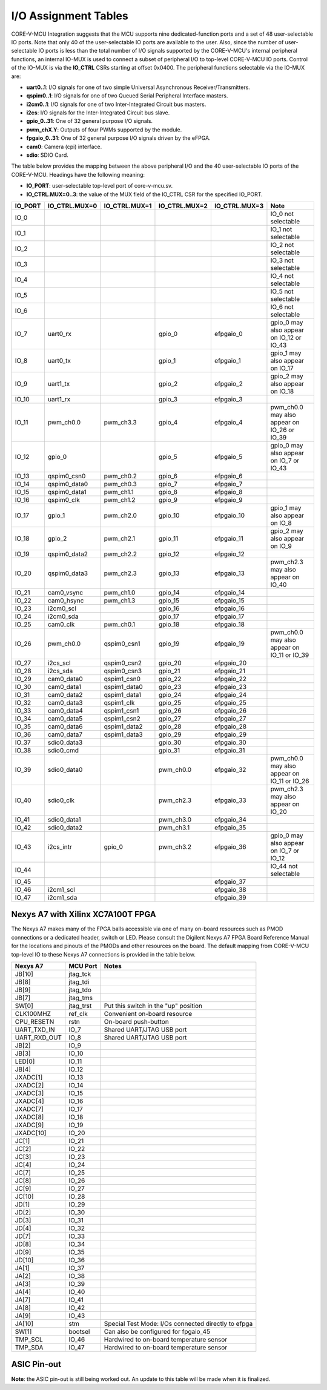 ..
   Copyright (c) 2023 OpenHW Group
   Copyright 2018 ETH Zurich and University of Bologna.

   SPDX-License-Identifier: Apache-2.0 WITH SHL-2.0

.. Level 1
   =======

   Level 2
   -------

   Level 3
   ~~~~~~~

   Level 4
   ^^^^^^^

.. _io_assignment_tables:

I/O Assignment Tables
=====================
CORE-V-MCU Integration suggests that the MCU supports nine dedicated-function ports and a set of 48 user-selectable IO ports.
Note that only 40 of the user-selectable IO ports are available to the user.
Also, since the number of user-selectable IO ports is less than the total number of I/O signals supported by the CORE-V-MCU's internal peripheral functions,
an internal IO-MUX is used to connect a subset of peripheral I/O to top-level CORE-V-MCU IO ports.
Control of the IO-MUX is via the **IO_CTRL** CSRs starting at offset 0x0400.
The peripheral functions selectable via the IO-MUX are:

* **uart0..1**: I/O signals for one of two simple Universal Asynchronous Receiver/Transmitters.
* **qspim0..1**: I/O signals for one of two Queued Serial Peripheral Interface masters.
* **i2cm0..1**: I/O signals for one of two Inter-Integrated Circuit bus masters.
* **i2cs**: I/O signals for the Inter-Integrated Circuit bus slave.
* **gpio_0..31**: One of 32 general purpose I/O signals.
* **pwm_chX.Y**: Outputs of four PWMs supported by the module.
* **fpgaio_0..31**: One of 32 general purpose I/O signals driven by the eFPGA.
* **cam0**: Camera (cpi) interface.
* **sdio**: SDIO Card.

The table below provides the mapping between the above peripheral I/O and the 40 user-selectable IO ports of the CORE-V-MCU.
Headings have the following meaning:

* **IO_PORT**: user-selectable top-level port of core-v-mcu.sv.
* **IO_CTRL.MUX=0..3**: the value of the MUX field of the IO_CTRL CSR for the specified IO_PORT.


+-----------+---------------+---------------+---------------+---------------+---------------------------------------------+
| IO_PORT   | IO_CTRL.MUX=0 | IO_CTRL.MUX=1 | IO_CTRL.MUX=2 | IO_CTRL.MUX=3 | Note                                        |
+===========+===============+===============+===============+===============+=============================================+
| IO_0      |               |               |               |               | IO_0 not selectable                         |
+-----------+---------------+---------------+---------------+---------------+---------------------------------------------+
| IO_1      |               |               |               |               | IO_1 not selectable                         |
+-----------+---------------+---------------+---------------+---------------+---------------------------------------------+
| IO_2      |               |               |               |               | IO_2 not selectable                         |
+-----------+---------------+---------------+---------------+---------------+---------------------------------------------+
| IO_3      |               |               |               |               | IO_3 not selectable                         |
+-----------+---------------+---------------+---------------+---------------+---------------------------------------------+
| IO_4      |               |               |               |               | IO_4 not selectable                         |
+-----------+---------------+---------------+---------------+---------------+---------------------------------------------+
| IO_5      |               |               |               |               | IO_5 not selectable                         |
+-----------+---------------+---------------+---------------+---------------+---------------------------------------------+
| IO_6      |               |               |               |               | IO_6 not selectable                         |
+-----------+---------------+---------------+---------------+---------------+---------------------------------------------+
| IO_7      | uart0_rx      |               | gpio_0        | efpgaio_0     | gpio_0 may also appear on IO_12 or IO_43    |
+-----------+---------------+---------------+---------------+---------------+---------------------------------------------+
| IO_8      | uart0_tx      |               | gpio_1        | efpgaio_1     | gpio_1 may also appear on IO_17             |
+-----------+---------------+---------------+---------------+---------------+---------------------------------------------+
| IO_9      | uart1_tx      |               | gpio_2        | efpgaio_2     | gpio_2 may also appear on IO_18             |
+-----------+---------------+---------------+---------------+---------------+---------------------------------------------+
| IO_10     | uart1_rx      |               | gpio_3        | efpgaio_3     |                                             |
+-----------+---------------+---------------+---------------+---------------+---------------------------------------------+
| IO_11     | pwm_ch0.0     | pwm_ch3.3     | gpio_4        | efpgaio_4     | pwm_ch0.0 may also appear on IO_26 or IO_39 |
+-----------+---------------+---------------+---------------+---------------+---------------------------------------------+
| IO_12     | gpio_0        |               | gpio_5        | efpgaio_5     | gpio_0 may also appear on IO_7 or IO_43     |
+-----------+---------------+---------------+---------------+---------------+---------------------------------------------+
| IO_13     | qspim0_csn0   | pwm_ch0.2     | gpio_6        | efpgaio_6     |                                             |
+-----------+---------------+---------------+---------------+---------------+---------------------------------------------+
| IO_14     | qspim0_data0  | pwm_ch0.3     | gpio_7        | efpgaio_7     |                                             |
+-----------+---------------+---------------+---------------+---------------+---------------------------------------------+
| IO_15     | qspim0_data1  | pwm_ch1.1     | gpio_8        | efpgaio_8     |                                             |
+-----------+---------------+---------------+---------------+---------------+---------------------------------------------+
| IO_16     | qspim0_clk    | pwm_ch1.2     | gpio_9        | efpgaio_9     |                                             |
+-----------+---------------+---------------+---------------+---------------+---------------------------------------------+
| IO_17     | gpio_1        | pwm_ch2.0     | gpio_10       | efpgaio_10    | gpio_1 may also appear on IO_8              |
+-----------+---------------+---------------+---------------+---------------+---------------------------------------------+
| IO_18     | gpio_2        | pwm_ch2.1     | gpio_11       | efpgaio_11    | gpio_2 may also appear on IO_9              |
+-----------+---------------+---------------+---------------+---------------+---------------------------------------------+
| IO_19     | qspim0_data2  | pwm_ch2.2     | gpio_12       | efpgaio_12    |                                             |
+-----------+---------------+---------------+---------------+---------------+---------------------------------------------+
| IO_20     | qspim0_data3  | pwm_ch2.3     | gpio_13       | efpgaio_13    | pwm_ch2.3 may also appear on IO_40          |
+-----------+---------------+---------------+---------------+---------------+---------------------------------------------+
| IO_21     | cam0_vsync    | pwm_ch1.0     | gpio_14       | efpgaio_14    |                                             |
+-----------+---------------+---------------+---------------+---------------+---------------------------------------------+
| IO_22     | cam0_hsync    | pwm_ch1.3     | gpio_15       | efpgaio_15    |                                             |
+-----------+---------------+---------------+---------------+---------------+---------------------------------------------+
| IO_23     | i2cm0_scl     |               | gpio_16       | efpgaio_16    |                                             |
+-----------+---------------+---------------+---------------+---------------+---------------------------------------------+
| IO_24     | i2cm0_sda     |               | gpio_17       | efpgaio_17    |                                             |
+-----------+---------------+---------------+---------------+---------------+---------------------------------------------+
| IO_25     | cam0_clk      | pwm_ch0.1     | gpio_18       | efpgaio_18    |                                             |
+-----------+---------------+---------------+---------------+---------------+---------------------------------------------+
| IO_26     | pwm_ch0.0     | qspim0_csn1   | gpio_19       | efpgaio_19    | pwm_ch0.0 may also appear on IO_11 or IO_39 |
+-----------+---------------+---------------+---------------+---------------+---------------------------------------------+
| IO_27     | i2cs_scl      | qspim0_csn2   | gpio_20       | efpgaio_20    |                                             |
+-----------+---------------+---------------+---------------+---------------+---------------------------------------------+
| IO_28     | i2cs_sda      | qspim0_csn3   | gpio_21       | efpgaio_21    |                                             |
+-----------+---------------+---------------+---------------+---------------+---------------------------------------------+
| IO_29     | cam0_data0    | qspim1_csn0   | gpio_22       | efpgaio_22    |                                             |
+-----------+---------------+---------------+---------------+---------------+---------------------------------------------+
| IO_30     | cam0_data1    | qspim1_data0  | gpio_23       | efpgaio_23    |                                             |
+-----------+---------------+---------------+---------------+---------------+---------------------------------------------+
| IO_31     | cam0_data2    | qspim1_data1  | gpio_24       | efpgaio_24    |                                             |
+-----------+---------------+---------------+---------------+---------------+---------------------------------------------+
| IO_32     | cam0_data3    | qspim1_clk    | gpio_25       | efpgaio_25    |                                             |
+-----------+---------------+---------------+---------------+---------------+---------------------------------------------+
| IO_33     | cam0_data4    | qspim1_csn1   | gpio_26       | efpgaio_26    |                                             |
+-----------+---------------+---------------+---------------+---------------+---------------------------------------------+
| IO_34     | cam0_data5    | qspim1_csn2   | gpio_27       | efpgaio_27    |                                             |
+-----------+---------------+---------------+---------------+---------------+---------------------------------------------+
| IO_35     | cam0_data6    | qspim1_data2  | gpio_28       | efpgaio_28    |                                             |
+-----------+---------------+---------------+---------------+---------------+---------------------------------------------+
| IO_36     | cam0_data7    | qspim1_data3  | gpio_29       | efpgaio_29    |                                             |
+-----------+---------------+---------------+---------------+---------------+---------------------------------------------+
| IO_37     | sdio0_data3   |               | gpio_30       | efpgaio_30    |                                             |
+-----------+---------------+---------------+---------------+---------------+---------------------------------------------+
| IO_38     | sdio0_cmd     |               | gpio_31       | efpgaio_31    |                                             |
+-----------+---------------+---------------+---------------+---------------+---------------------------------------------+
| IO_39     | sdio0_data0   |               | pwm_ch0.0     | efpgaio_32    | pwm_ch0.0 may also appear on IO_11 or IO_26 |
+-----------+---------------+---------------+---------------+---------------+---------------------------------------------+
| IO_40     | sdio0_clk     |               | pwm_ch2.3     | efpgaio_33    | pwm_ch2.3 may also appear on IO_20          |
+-----------+---------------+---------------+---------------+---------------+---------------------------------------------+
| IO_41     | sdio0_data1   |               | pwm_ch3.0     | efpgaio_34    |                                             |
+-----------+---------------+---------------+---------------+---------------+---------------------------------------------+
| IO_42     | sdio0_data2   |               | pwm_ch3.1     | efpgaio_35    |                                             |
+-----------+---------------+---------------+---------------+---------------+---------------------------------------------+
| IO_43     | i2cs_intr     | gpio_0        | pwm_ch3.2     | efpgaio_36    | gpio_0 may also appear on IO_7 or IO_12     |
+-----------+---------------+---------------+---------------+---------------+---------------------------------------------+
| IO_44     |               |               |               |               | IO_44 not selectable                        |
+-----------+---------------+---------------+---------------+---------------+---------------------------------------------+
| IO_45     |               |               |               | efpgaio_37    |                                             |
+-----------+---------------+---------------+---------------+---------------+---------------------------------------------+
| IO_46     | i2cm1_scl     |               |               | efpgaio_38    |                                             |
+-----------+---------------+---------------+---------------+---------------+---------------------------------------------+
| IO_47     | i2cm1_sda     |               |               | efpgaio_39    |                                             |
+-----------+---------------+---------------+---------------+---------------+---------------------------------------------+

Nexys A7 with Xilinx XC7A100T FPGA
----------------------------------
The Nexys A7 makes many of the FPGA balls accessible via one of many on-board resources such as PMOD connections or a dedicated header, switch or LED.
Please consult the Digilent Nexys A7 FPGA Board Reference Manual for the locations and pinouts of the PMODs and other resources on the board.
The default mapping from CORE-V-MCU top-level IO to these Nexys A7 connections is provided in the table below.

+--------------+-----------+-----------------------------------------------------+
| Nexys A7     | MCU Port  | Notes                                               |
+==============+===========+=====================================================+
| JB[10]       | jtag_tck  |                                                     |
+--------------+-----------+-----------------------------------------------------+
| JB[8]        | jtag_tdi  |                                                     |
+--------------+-----------+-----------------------------------------------------+
| JB[9]        | jtag_tdo  |                                                     |
+--------------+-----------+-----------------------------------------------------+
| JB[7]        | jtag_tms  |                                                     |
+--------------+-----------+-----------------------------------------------------+
| SW[0]        | jtag_trst | Put this switch in the "up" position                |
+--------------+-----------+-----------------------------------------------------+
| CLK100MHZ    | ref_clk   | Convenient on-board resource                        |
+--------------+-----------+-----------------------------------------------------+
| CPU_RESETN   | rstn      | On-board push-button                                |
+--------------+-----------+-----------------------------------------------------+
| UART_TXD_IN  | IO_7      | Shared UART/JTAG USB port                           |
+--------------+-----------+-----------------------------------------------------+
| UART_RXD_OUT | IO_8      | Shared UART/JTAG USB port                           |
+--------------+-----------+-----------------------------------------------------+
| JB[2]        | IO_9      |                                                     |
+--------------+-----------+-----------------------------------------------------+
| JB[3]        | IO_10     |                                                     |
+--------------+-----------+-----------------------------------------------------+
| LED[0]       | IO_11     |                                                     |
+--------------+-----------+-----------------------------------------------------+
| JB[4]        | IO_12     |                                                     |
+--------------+-----------+-----------------------------------------------------+
| JXADC[1]     | IO_13     |                                                     |
+--------------+-----------+-----------------------------------------------------+
| JXADC[2]     | IO_14     |                                                     |
+--------------+-----------+-----------------------------------------------------+
| JXADC[3]     | IO_15     |                                                     |
+--------------+-----------+-----------------------------------------------------+
| JXADC[4]     | IO_16     |                                                     |
+--------------+-----------+-----------------------------------------------------+
| JXADC[7]     | IO_17     |                                                     |
+--------------+-----------+-----------------------------------------------------+
| JXADC[8]     | IO_18     |                                                     |
+--------------+-----------+-----------------------------------------------------+
| JXADC[9]     | IO_19     |                                                     |
+--------------+-----------+-----------------------------------------------------+
| JXADC[10]    | IO_20     |                                                     |
+--------------+-----------+-----------------------------------------------------+
| JC[1]        | IO_21     |                                                     |
+--------------+-----------+-----------------------------------------------------+
| JC[2]        | IO_22     |                                                     |
+--------------+-----------+-----------------------------------------------------+
| JC[3]        | IO_23     |                                                     |
+--------------+-----------+-----------------------------------------------------+
| JC[4]        | IO_24     |                                                     |
+--------------+-----------+-----------------------------------------------------+
| JC[7]        | IO_25     |                                                     |
+--------------+-----------+-----------------------------------------------------+
| JC[8]        | IO_26     |                                                     |
+--------------+-----------+-----------------------------------------------------+
| JC[9]        | IO_27     |                                                     |
+--------------+-----------+-----------------------------------------------------+
| JC[10]       | IO_28     |                                                     |
+--------------+-----------+-----------------------------------------------------+
| JD[1]        | IO_29     |                                                     |
+--------------+-----------+-----------------------------------------------------+
| JD[2]        | IO_30     |                                                     |
+--------------+-----------+-----------------------------------------------------+
| JD[3]        | IO_31     |                                                     |
+--------------+-----------+-----------------------------------------------------+
| JD[4]        | IO_32     |                                                     |
+--------------+-----------+-----------------------------------------------------+
| JD[7]        | IO_33     |                                                     |
+--------------+-----------+-----------------------------------------------------+
| JD[8]        | IO_34     |                                                     |
+--------------+-----------+-----------------------------------------------------+
| JD[9]        | IO_35     |                                                     |
+--------------+-----------+-----------------------------------------------------+
| JD[10]       | IO_36     |                                                     |
+--------------+-----------+-----------------------------------------------------+
| JA[1]        | IO_37     |                                                     |
+--------------+-----------+-----------------------------------------------------+
| JA[2]        | IO_38     |                                                     |
+--------------+-----------+-----------------------------------------------------+
| JA[3]        | IO_39     |                                                     |
+--------------+-----------+-----------------------------------------------------+
| JA[4]        | IO_40     |                                                     |
+--------------+-----------+-----------------------------------------------------+
| JA[7]        | IO_41     |                                                     |
+--------------+-----------+-----------------------------------------------------+
| JA[8]        | IO_42     |                                                     |
+--------------+-----------+-----------------------------------------------------+
| JA[9]        | IO_43     |                                                     |
+--------------+-----------+-----------------------------------------------------+
| JA[10]       | stm       | Special Test Mode: I/Os connected directly to efpga |
+--------------+-----------+-----------------------------------------------------+
| SW[1]        | bootsel   | Can also be configured for fpgaio_45                |
+--------------+-----------+-----------------------------------------------------+
| TMP_SCL      | IO_46     | Hardwired to on-board temperature sensor            |
+--------------+-----------+-----------------------------------------------------+
| TMP_SDA      | IO_47     | Hardwired to on-board temperature sensor            |
+--------------+-----------+-----------------------------------------------------+

.. ## Nexys A7 with Xilinx XC7A100T FPGA
   CORE-V-MCU Makefiles, FuseSoC "core" files and Xilinx constraints files are available to support synthesis and bitmap generation for the XCA7A100T FPGA on a Digilent Nexys A7.
   Using these files will generate a pin assignment for the Nexys A7 as shown in the Table below.
   
   | Nexys A7 | IO | sysio | sel=0 | sel=1 | sel=2 | sel=3 | Note |
   | --- | --- | --- | --- | --- | --- | --- | --- |
   |        | IO_0 | jtag_tck |  |  |  |  | |
   |        | IO_1 | jtag_tdi |  |  |  |  | |
   |        | IO_2 | jtag_tdo |  |  |  |  | |
   |        | IO_3 | jtag_tms |  |  |  |  | |
   |        | IO_4 | jtag_trst |  |  |  |  | |
   |        | IO_5 | ref_clk |  |  |  |  | |
   |        | IO_6 | rstn |  |  |  |  | |
   |        | IO_7 |  | uart0_rx |  | gpio_0 | fpgaio_0 | gpio_0 may also appear on IO_12 or IO_43 |
   |        | IO_8 |  | uart0_tx |  | gpio_1 | fpgaio_1 | gpio_1 may also appear on Jxadc[7] |
   |        | IO_9 |  | uart1_tx |  | gpio_2 | fpgaio_2 | gpio_2 may also appear on Jxadc[8] |
   |        | IO_10 |  | uart1_rx |  | gpio_3 | fpgaio_3 | |
   | LED[0] | IO_11 |  | pwm_ch0.0 | pwm_ch3.3 | gpio_4 | fpgaio_4 | pwm_ch0.0 may also appear on IO_26 or IO_39 |
   |        | IO_12 |  | gpio_0 |  | gpio_5 | fpgaio_5 | gpio_0 may also appear on IO_7 or IO_43 |
   |        | Jxadc[1] |  | qspim0_csn0 | pwm_ch0.2 | gpio_6 | fpgaio_6 | |
   |        | Jxadc[2] |  | qspim0_data0 | pwm_ch0.3 | gpio_7 | fpgaio_7 | |
   |        | Jxadc[3] |  | qspim0_data1 | pwm_ch1.1 | gpio_8 | fpgaio_8 | |
   |        | Jxadc[4] |  | qspim0_clk | pwm_ch1.2 | gpio_9 | fpgaio_9 | |
   |        | Jxadc[7] |  | gpio_1 | pwm_ch2.0 | gpio_10 | fpgaio_10 | gpio_1 may also appear on IO_8 |
   |        | Jxadc[8] |  | gpio_2 | pwm_ch2.1 | gpio_11 | fpgaio_11 | gpio_2 may also appear on IO_9 |
   |        | Jxadc[9] |  | qspim0_data2 | pwm_ch2.2 | gpio_12 | fpgaio_12 | |
   |        | Jxadc[10] |  | qspim0_data3 | pwm_ch2.3 | gpio_13 | fpgaio_13 | pwm_ch2.3 may also appear on IO_40 |
   |        | IO_21 |  | cam0_vsync | pwm_ch1.0 | gpio_14 | fpgaio_14 | |
   |        | IO_22 |  | cam0_hsync | pwm_ch1.3 | gpio_15 | fpgaio_15 | |
   |        | IO_23 |  | i2cm0_scl |  | gpio_16 | fpgaio_16 | |
   |        | IO_24 |  | i2cm0_sda |  | gpio_17 | fpgaio_17 | |
   |        | IO_25 |  | cam0_clk | pwm_ch0.1 | gpio_18 | fpgaio_18 | |
   |        | IO_26 |  | pwm_ch0.0 | qspim0_csn1 | gpio_19 | fpgaio_19 | pwm_ch0.0 may also appear on IO_11 or IO_39 |
   |        | IO_27 |  | i2cs_scl | qspim0_csn2 | gpio_20 | fpgaio_20 | |
   |        | IO_28 |  | i2cs_sda | qspim0_csn3 | gpio_21 | fpgaio_21 | |
   |        | IO_29 |  | cam0_data0 | qspim1_csn0 | gpio_22 | fpgaio_22 | |
   |        | IO_30 |  | cam0_data1 | qspim1_data0 | gpio_23 | fpgaio_23 | |
   |        | IO_31 |  | cam0_data2 | qspim1_data1 | gpio_24 | fpgaio_24 | |
   |        | IO_32 |  | cam0_data3 | qspim1_clk | gpio_25 | fpgaio_25 | |
   |        | IO_33 |  | cam0_data4 | qspim1_csn1 | gpio_26 | fpgaio_26 | |
   |        | IO_34 |  | cam0_data5 | qspim1_csn2 | gpio_27 | fpgaio_27 | |
   |        | IO_35 |  | cam0_data6 | qspim1_data2 | gpio_28 | fpgaio_28 | |
   |        | IO_36 |  | cam0_data7 | qspim1_data3 | gpio_29 | fpgaio_29 | |
   |        | IO_37 |  | sdio0_data3 |  | gpio_30 | fpgaio_30 | |
   |        | IO_38 |  | sdio0_cmd |  | gpio_31 | fpgaio_31 | |
   |        | IO_39 |  | sdio0_data0 |  | pwm_ch0.0 | fpgaio_32 | pwm_ch0.0 may also appear on IO_11 or IO_26 |
   |        | IO_40 |  | sdio0_clk |  | pwm_ch2.3 | fpgaio_33 | pwm_ch2.3 may also appear on Jxadc[10] |
   |        | IO_41 |  | sdio0_data1 |  | pwm_ch3.0 | fpgaio_34 | |
   |        | IO_42 |  | sdio0_data2 |  | pwm_ch3.1 | fpgaio_35 | |
   |        | IO_43 |  | i2cs_intr | gpio_0 | pwm_ch3.2 | fpgaio_36 | gpio_0 may also appear on IO_7 or IO_12 |
   |        | IO_44 | stm |  |  |  |  | |
   |        | IO_45 | bootsel |  |  |  | fpgaio_37 | |
   |        | IO_46 |  | i2cm1_scl |  |  | fpgaio_38 | |
   |        | IO_47 |  | i2cm1_sda |  |  | fpgaio_39 | |
   -->

ASIC Pin-out
------------

**Note**: the ASIC pin-out is still being worked out.
An update to this table will be made when it is finalized.

.. <!--
   | Pin | IO | sysio | sel=0 | sel=1 | sel=2 | sel=3 |
   | --- | --- | --- | --- | --- | --- | --- |
   |     | IO_0 | jtag_tck |  |  |  |  |
   |     | IO_1 | jtag_tdi |  |  |  |  |
   |     | IO_2 | jtag_tdo |  |  |  |  |
   |     | IO_3 | jtag_tms |  |  |  |  |
   |     | IO_4 | jtag_trst |  |  |  |  |
   |     | IO_5 | ref_clk |  |  |  |  |
   |     | IO_6 | rstn |  |  |  |  |
   |     | IO_7 |  | uart0_rx |  | apbio_0 | fpgaio_0 |
   |     | IO_8 |  | uart0_tx |  | apbio_1 | fpgaio_1 |
   |     | IO_9 |  | uart1_tx |  | apbio_2 | fpgaio_2 |
   |     | IO_10 |  | uart1_rx |  | apbio_3 | fpgaio_3 |
   |     | IO_11 |  | apbio_32 | apbio_47 | apbio_4 | fpgaio_4 |
   |     | IO_12 |  | apbio_0 |  | apbio_5 | fpgaio_5 |
   |     | Jxadc[1] |  | qspim0_csn0 | apbio_34 | apbio_6 | fpgaio_6 |
   |     | Jxadc[2] |  | qspim0_data0 | apbio_35 | apbio_7 | fpgaio_7 |
   |     | Jxadc[3] |  | qspim0_data1 | apbio_37 | apbio_8 | fpgaio_8 |
   |     | Jxadc[4] |  | qspim0_clk | apbio_38 | apbio_9 | fpgaio_9 |
   |     | Jxadc[7] |  | apbio_1 | apbio_40 | apbio_10 | fpgaio_10 |
   |     | Jxadc[8] |  | apbio_2 | apbio_41 | apbio_11 | fpgaio_11 |
   |     | Jxadc[9] |  | qspim0_data2 | apbio_42 | apbio_12 | fpgaio_12 |
   |     | Jxadc[10] |  | qspim0_data3 | apbio_43 | apbio_13 | fpgaio_13 |
   |     | IO_21 |  | cam0_vsync | apbio_36 | apbio_14 | fpgaio_14 |
   |     | IO_22 |  | cam0_hsync | apbio_39 | apbio_15 | fpgaio_15 |
   |     | IO_23 |  | i2cm0_scl |  | apbio_16 | fpgaio_16 |
   |     | IO_24 |  | i2cm0_sda |  | apbio_17 | fpgaio_17 |
   |     | IO_25 |  | cam0_clk | apbio_33 | apbio_18 | fpgaio_18 |
   |     | IO_26 |  | apbio_32 | qspim0_csn1 | apbio_19 | fpgaio_19 |
   |     | IO_27 |  | apbio_48 | qspim0_csn2 | apbio_20 | fpgaio_20 |
   |     | IO_28 |  | apbio_49 | qspim0_csn3 | apbio_21 | fpgaio_21 |
   |     | IO_29 |  | cam0_data0 | qspim1_csn0 | apbio_22 | fpgaio_22 |
   |     | IO_30 |  | cam0_data1 | qspim1_data0 | apbio_23 | fpgaio_23 |
   |     | IO_31 |  | cam0_data2 | qspim1_data1 | apbio_24 | fpgaio_24 |
   |     | IO_32 |  | cam0_data3 | qspim1_clk | apbio_25 | fpgaio_25 |
   |     | IO_33 |  | cam0_data4 | qspim1_csn1 | apbio_26 | fpgaio_26 |
   |     | IO_34 |  | cam0_data5 | qspim1_csn2 | apbio_27 | fpgaio_27 |
   |     | IO_35 |  | cam0_data6 | qspim1_data2 | apbio_28 | fpgaio_28 |
   |     | IO_36 |  | cam0_data7 | qspim1_data3 | apbio_29 | fpgaio_29 |
   |     | IO_37 |  | sdio0_data3 |  | apbio_30 | fpgaio_30 |
   |     | IO_38 |  | sdio0_cmd |  | apbio_31 | fpgaio_31 |
   |     | IO_39 |  | sdio0_data0 |  | apbio_32 | fpgaio_32 |
   |     | IO_40 |  | sdio0_clk |  | apbio_43 | fpgaio_33 |
   |     | IO_41 |  | sdio0_data1 |  | apbio_44 | fpgaio_34 |
   |     | IO_42 |  | sdio0_data2 |  | apbio_45 | fpgaio_35 |
   |     | IO_43 |  | apbio_50 | apbio_0 | apbio_46 | fpgaio_36 |
   |     | IO_44 | stm |  |  |  |  |
   |     | IO_45 | bootsel |  |  |  | fpgaio_37 |
   |     | IO_46 |  | i2cm1_scl |  |  | fpgaio_38 |
   |     | IO_47 |  | i2cm1_sda |  |  | fpgaio_39 |
   -->
